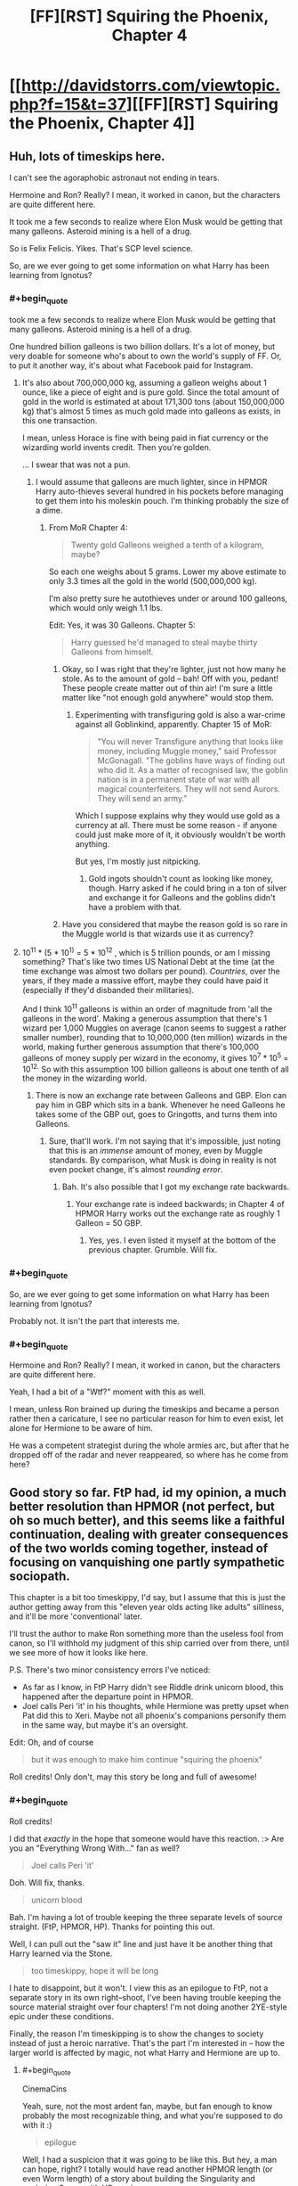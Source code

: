 #+TITLE: [FF][RST] Squiring the Phoenix, Chapter 4

* [[http://davidstorrs.com/viewtopic.php?f=15&t=37][[FF][RST] Squiring the Phoenix, Chapter 4]]
:PROPERTIES:
:Author: eaglejarl
:Score: 16
:DateUnix: 1428203858.0
:END:

** Huh, lots of timeskips here.

I can't see the agoraphobic astronaut not ending in tears.

Hermoine and Ron? Really? I mean, it worked in canon, but the characters are quite different here.

It took me a few seconds to realize where Elon Musk would be getting that many galleons. Asteroid mining is a hell of a drug.

So is Felix Felicis. Yikes. That's SCP level science.

So, are we ever going to get some information on what Harry has been learning from Ignotus?
:PROPERTIES:
:Author: JackStargazer
:Score: 6
:DateUnix: 1428208410.0
:END:

*** #+begin_quote
  took me a few seconds to realize where Elon Musk would be getting that many galleons. Asteroid mining is a hell of a drug.
#+end_quote

One hundred billion galleons is two billion dollars. It's a lot of money, but very doable for someone who's about to own the world's supply of FF. Or, to put it another way, it's about what Facebook paid for Instagram.
:PROPERTIES:
:Author: eaglejarl
:Score: 2
:DateUnix: 1428292211.0
:END:

**** It's also about 700,000,000 kg, assuming a galleon weighs about 1 ounce, like a piece of eight and is pure gold. Since the total amount of gold in the world is estimated at about 171,300 tons (about 150,000,000 kg) that's almost 5 times as much gold made into galleons as exists, in this one transaction.

I mean, unless Horace is fine with being paid in fiat currency or the wizarding world invents credit. Then you're golden.

... I swear that was not a pun.
:PROPERTIES:
:Author: JackStargazer
:Score: 2
:DateUnix: 1428293356.0
:END:

***** I would assume that galleons are much lighter, since in HPMOR Harry auto-thieves several hundred in his pockets before managing to get them into his moleskin pouch. I'm thinking probably the size of a dime.
:PROPERTIES:
:Author: eaglejarl
:Score: 1
:DateUnix: 1428294900.0
:END:

****** From MoR Chapter 4:

#+begin_quote
  Twenty gold Galleons weighed a tenth of a kilogram, maybe?
#+end_quote

So each one weighs about 5 grams. Lower my above estimate to only 3.3 times all the gold in the world (500,000,000 kg).

I'm also pretty sure he autothieves under or around 100 galleons, which would only weigh 1.1 lbs.

Edit: Yes, it was 30 Galleons. Chapter 5:

#+begin_quote
  Harry guessed he'd managed to steal maybe thirty Galleons from himself.
#+end_quote
:PROPERTIES:
:Author: JackStargazer
:Score: 1
:DateUnix: 1428329225.0
:END:

******* Okay, so I was right that they're lighter, just not how many he stole. As to the amount of gold -- bah! Off with you, pedant! These people create matter out of thin air! I'm sure a little matter like "not enough gold anywhere" would stop them.
:PROPERTIES:
:Author: eaglejarl
:Score: 1
:DateUnix: 1428341701.0
:END:

******** Experimenting with transfiguring gold is also a war-crime against all Goblinkind, apparently. Chapter 15 of MoR:

#+begin_quote
  "You will never Transfigure anything that looks like money, including Muggle money," said Professor McGonagall. "The goblins have ways of finding out who did it. As a matter of recognised law, the goblin nation is in a permanent state of war with all magical counterfeiters. They will not send Aurors. They will send an army."
#+end_quote

Which I suppose explains why they would use gold as a currency at all. There must be some reason - if anyone could just make more of it, it obviously wouldn't be worth anything.

But yes, I'm mostly just nitpicking.
:PROPERTIES:
:Author: JackStargazer
:Score: 2
:DateUnix: 1428342272.0
:END:

********* Gold ingots shouldn't count as looking like money, though. Harry asked if he could bring in a ton of silver and exchange it for Galleons and the goblins didn't have a problem with that.
:PROPERTIES:
:Author: eaglejarl
:Score: 1
:DateUnix: 1428378620.0
:END:


******* Have you considered that maybe the reason gold is so rare in the Muggle world is that wizards use it as currency?
:PROPERTIES:
:Score: 1
:DateUnix: 1429590051.0
:END:


**** 10^{11} * (5 * 10^{1)} = 5 * 10^{12} , which is 5 trillion pounds, or am I missing something? That's like two times US National Debt at the time (at the time exchange was almost two dollars per pound). /Countries/, over the years, if they made a massive effort, maybe they could have paid it (especially if they'd disbanded their militaries).

And I think 10^{11} galleons is within an order of magnitude from 'all the galleons in the word'. Making a generous assumption that there's 1 wizard per 1,000 Muggles on average (canon seems to suggest a rather smaller number), rounding that to 10,000,000 (ten million) wizards in the world, making further generous assumption that there's 100,000 galleons of money supply per wizard in the economy, it gives 10^{7} * 10^{5} = 10^{12.} So with this assumption 100 billion galleons is about one tenth of all the money in the wizarding world.
:PROPERTIES:
:Author: daydev
:Score: 2
:DateUnix: 1428295629.0
:END:

***** There is now an exchange rate between Galleons and GBP. Elon can pay him in GBP which sits in a bank. Whenever he need Galleons he takes some of the GBP out, goes to Gringotts, and turns them into Galleons.
:PROPERTIES:
:Author: eaglejarl
:Score: 2
:DateUnix: 1428299785.0
:END:

****** Sure, that'll work. I'm not saying that it's impossible, just noting that this is an /immense/ amount of money, even by Muggle standards. By comparison, what Musk is doing in reality is not even pocket change, it's almost /rounding error/.
:PROPERTIES:
:Author: daydev
:Score: 1
:DateUnix: 1428300452.0
:END:

******* Bah. It's also possible that I got my exchange rate backwards.
:PROPERTIES:
:Author: eaglejarl
:Score: 2
:DateUnix: 1428305271.0
:END:

******** Your exchange rate is indeed backwards; in Chapter 4 of HPMOR Harry works out the exchange rate as roughly 1 Galleon = 50 GBP.
:PROPERTIES:
:Author: b_sen
:Score: 1
:DateUnix: 1428336045.0
:END:

********* Yes, yes. I even listed it myself at the bottom of the previous chapter. Grumble. Will fix.
:PROPERTIES:
:Author: eaglejarl
:Score: 1
:DateUnix: 1428341582.0
:END:


*** #+begin_quote
  So, are we ever going to get some information on what Harry has been learning from Ignotus?
#+end_quote

Probably not. It isn't the part that interests me.
:PROPERTIES:
:Author: eaglejarl
:Score: 2
:DateUnix: 1428209385.0
:END:


*** #+begin_quote
  Hermoine and Ron? Really? I mean, it worked in canon, but the characters are quite different here.
#+end_quote

Yeah, I had a bit of a "Wtf?" moment with this as well.

I mean, unless Ron brained up during the timeskips and became a person rather then a caricature, I see no particular reason for him to even exist, let alone for Hermione to be aware of him.

He was a competent strategist during the whole armies arc, but after that he dropped off of the radar and never reappeared, so where has he come from here?
:PROPERTIES:
:Author: Arizth
:Score: 1
:DateUnix: 1428352855.0
:END:


** Good story so far. FtP had, id my opinion, a much better resolution than HPMOR (not perfect, but oh so much better), and this seems like a faithful continuation, dealing with greater consequences of the two worlds coming together, instead of focusing on vanquishing one partly sympathetic sociopath.

This chapter is a bit too timeskippy, I'd say, but I assume that this is just the author getting away from this "eleven year olds acting like adults" silliness, and it'll be more 'conventional' later.

I'll trust the author to make Ron something more than the useless fool from canon, so I'll withhold my judgment of this ship carried over from there, until we see more of how it looks like here.

P.S. There's two minor consistency errors I've noticed:

- As far as I know, in FtP Harry didn't see Riddle drink unicorn blood, this happened after the departure point in HPMOR.
- Joel calls Peri 'it' in his thoughts, while Hermione was pretty upset when Pat did this to Xeri. Maybe not all phoenix's companions personify them in the same way, but maybe it's an oversight.\\

Edit: Oh, and of course

#+begin_quote
  but it was enough to make him continue "squiring the phoenix"
#+end_quote

Roll credits! Only don't, may this story be long and full of awesome!
:PROPERTIES:
:Author: daydev
:Score: 2
:DateUnix: 1428234772.0
:END:

*** #+begin_quote
  Roll credits!
#+end_quote

I did that /exactly/ in the hope that someone would have this reaction. :> Are you an "Everything Wrong With..." fan as well?

#+begin_quote
  Joel calls Peri 'it'
#+end_quote

Doh. Will fix, thanks.

#+begin_quote
  unicorn blood
#+end_quote

Bah. I'm having a lot of trouble keeping the three separate levels of source straight. (FtP, HPMOR, HP). Thanks for pointing this out.

Well, I can pull out the "saw it" line and just have it be another thing that Harry learned via the Stone.

#+begin_quote
  too timeskippy, hope it will be long
#+end_quote

I hate to disappoint, but it won't. I view this as an epilogue to FtP, not a separate story in its own right--shoot, I've been having trouble keeping the source material straight over four chapters! I'm not doing another 2YE-style epic under these conditions.

Finally, the reason I'm timeskipping is to show the changes to society instead of just a heroic narrative. That's the part I'm interested in -- how the larger world is affected by magic, not what Harry and Hermione are up to.
:PROPERTIES:
:Author: eaglejarl
:Score: 2
:DateUnix: 1428238634.0
:END:

**** #+begin_quote
  CinemaCins
#+end_quote

Yeah, sure, not the most ardent fan, maybe, but fan enough to know probably the most recognizable thing, and what you're supposed to do with it :)

#+begin_quote
  epilogue
#+end_quote

Well, I had a suspicion that it was going to be like this. But hey, a man can hope, right? I totally would have read another HPMOR length (or even Worm length) of a story about building the Singularity and exploring Space with HP magic.
:PROPERTIES:
:Author: daydev
:Score: 1
:DateUnix: 1428241014.0
:END:


**** #+begin_quote
  Ben hesitated. "Slughorn said that it didn't create luck, it just concentrated it. However much good luck it gives you, you'll have an equal amount of bad luck later, and the bad luck will often last longer because it's being pulled from across a long stretch of time to concentrate in that one short stretch where you're using the potion."
#+end_quote

I... uh... ummm... ENTROPY DOES NOT WORK THAT WAY! What the fuck, wizards!? aaaagggh

So yeah, nice job breaking yet another piece of real-world science over your knee, because magic.
:PROPERTIES:
:Score: 1
:DateUnix: 1428328439.0
:END:

***** Hang on.

Ghosts, antigravity, human at-will teleportation without regard to velocity difference at different points on Earth, phoenix transport /to the moon/, a potion that cures every single version of the common cold, spells that create and destroy matter, souls, magic rooms that might as well be infinite-capacity holodecks, and TIME MACHINES...and the part you're having trouble with is luck?
:PROPERTIES:
:Author: eaglejarl
:Score: 2
:DateUnix: 1428341535.0
:END:

****** Well, if you're fucking with the laws of information, /your brain should stop working/.
:PROPERTIES:
:Score: 1
:DateUnix: 1428344411.0
:END:


** I am /really/ loving the amount of snarking about life in academia in this fic. Warms my crabbed academic heart.
:PROPERTIES:
:Score: 1
:DateUnix: 1428327358.0
:END:

*** Thanks. My sister and brother in law are both professors.
:PROPERTIES:
:Author: eaglejarl
:Score: 1
:DateUnix: 1428341318.0
:END:

**** pls someone hire me
:PROPERTIES:
:Score: 2
:DateUnix: 1428344343.0
:END:
